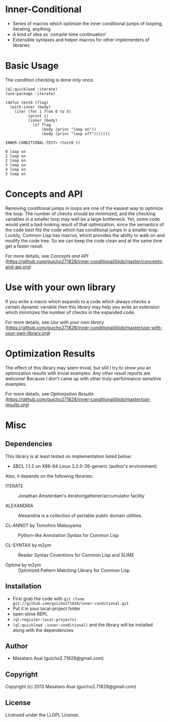 * Inner-Conditional

 - Series of macros which optimize the inner conditional jumps
   of looping, iterating, anything
 - A kind of idea as `compile-time continuation'
 - Extensible syntaxes and helper macros for other implementers of libraries

* Basic Usage

The condition checking is done only once.
#+BEGIN_SRC LISP
(ql:quickload :iterate)
(use-package :iterate)

(defun test0 (flag)
  (with-inner (body)
    (iter (for i from 0 to 5)
          (print i)
          (inner (body)
            (if flag
                (body (princ "loop on"))
                (body (princ "loop off")))))))

INNER-CONDITIONAL-TEST> (test0 t)

0 loop on
1 loop on
2 loop on
3 loop on
4 loop on
5 loop on
#+END_SRC

* Concepts and API

Removing conditional jumps in loops are one of the easiest way to
optimize the loop. The number of checks should be minimized, and the
checking variables in a smaller loop may well be a large
bottleneck. Yet, some code would yield a bad-looking result of that
optimization, since the semantics of the code best fits the code which
has conditional jumps in a smaller loop. Luckily, Common Lisp has
macros, which provides the ability to walk on and modify the code
tree. So we can keep the code clean and at the same time get a
faster result.

For more details, see /Concepts and API/ (https://github.com/guicho271828/inner-conditional/blob/master/concepts-and-api.org)

* Use with your own library

If you write a macro which expands to a code which always checks a
certain dynamic variable then this library may help you write an
extension which minimizes the number of checks in the expanded code.

For more details, see /Use with your own library/ (https://github.com/guicho271828/inner-conditional/blob/master/use-with-your-own-library.org)

* Optimization Results

The effect of this library may seem trivial, but still I try to show
you an optimization results with trivial examples. Any other result
reports are welcome!  Because I don't came up with other
truly-performance-sensitive examples.

For more details, see /Optimization Results/ (https://github.com/guicho271828/inner-conditional/blob/master/opt-results.org)

* Misc

** Dependencies

This library is at least tested on implementation listed below:

+ SBCL 1.1.2 on X86-64 Linux  3.2.0-39-generic (author's environment)

Also, it depends on the following libraries:

+ ITERATE  ::
    Jonathan Amsterdam's iterator/gatherer/accumulator facility

+ ALEXANDRIA  ::
    Alexandria is a collection of portable public domain utilities.

+ CL-ANNOT by Tomohiro Matsuyama ::
    Python-like Annotation Syntax for Common Lisp

+ CL-SYNTAX by m2ym ::
    Reader Syntax Coventions for Common Lisp and SLIME

+ Optima by m2ym :: 
    Optimized Pattern Matching Library for Common Lisp
    
** Installation

+ First grab the code with =git clone git://github.com/guicho271828/inner-conditional.git=
+ Put it in your local-project folder
+ open slime REPL
+ =(ql:register-local-projects)=
+ =(ql:quickload :inner-conditional)= and the library will be
  installed along with the dependencies

** Author

+ Masataro Asai (guicho2.71828@gmail.com)

** Copyright

Copyright (c) 2013 Masataro Asai (guicho2.71828@gmail.com)

** License

Licensed under the LLGPL License.

